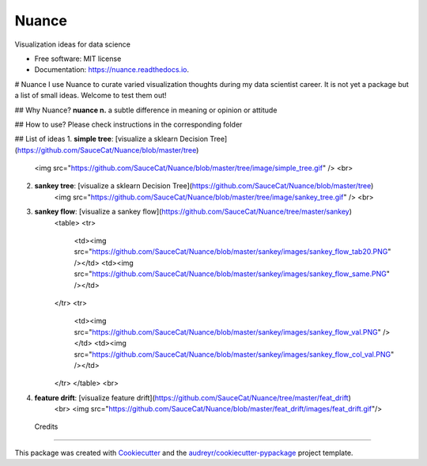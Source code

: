 ======
Nuance
======


.. image:: https://img.shields.io/pypi/v/nuance.svg
        :target: https://pypi.python.org/pypi/nuance

.. image:: https://img.shields.io/travis/SauceCat/nuance.svg
        :target: https://travis-ci.org/SauceCat/nuance

.. image:: https://readthedocs.org/projects/nuance/badge/?version=latest
        :target: https://nuance.readthedocs.io/en/latest/?badge=latest
        :alt: Documentation Status




Visualization ideas for data science


* Free software: MIT license
* Documentation: https://nuance.readthedocs.io.



# Nuance
I use Nuance to curate varied visualization thoughts during my data scientist career.   
It is not yet a package but a list of small ideas. Welcome to test them out!

## Why Nuance?
**nuance n.**  
a subtle difference in meaning or opinion or attitude 

## How to use?
Please check instructions in the corresponding folder
    
## List of ideas
1. **simple tree**: [visualize a sklearn Decision Tree](https://github.com/SauceCat/Nuance/blob/master/tree)
    <img src="https://github.com/SauceCat/Nuance/blob/master/tree/image/simple_tree.gif" />      
    <br>
2. **sankey tree**: [visualize a sklearn Decision Tree](https://github.com/SauceCat/Nuance/blob/master/tree)
    <img src="https://github.com/SauceCat/Nuance/blob/master/tree/image/sankey_tree.gif" />  
    <br>
3. **sankey flow**: [visualize a sankey flow](https://github.com/SauceCat/Nuance/tree/master/sankey)
    <table>
    <tr>
        <td><img src="https://github.com/SauceCat/Nuance/blob/master/sankey/images/sankey_flow_tab20.PNG" /></td>
        <td><img src="https://github.com/SauceCat/Nuance/blob/master/sankey/images/sankey_flow_same.PNG" /></td>
    </tr>
    <tr>
        <td><img src="https://github.com/SauceCat/Nuance/blob/master/sankey/images/sankey_flow_val.PNG" /></td>
        <td><img src="https://github.com/SauceCat/Nuance/blob/master/sankey/images/sankey_flow_col_val.PNG" /></td>
    </tr>
    </table>
    <br>
4. **feature drift**: [visualize feature drift](https://github.com/SauceCat/Nuance/tree/master/feat_drift)  
    <br>
    <img src="https://github.com/SauceCat/Nuance/blob/master/feat_drift/images/feat_drift.gif"/>
    

 Credits
-------

This package was created with Cookiecutter_ and the `audreyr/cookiecutter-pypackage`_ project template.

.. _Cookiecutter: https://github.com/audreyr/cookiecutter
.. _`audreyr/cookiecutter-pypackage`: https://github.com/audreyr/cookiecutter-pypackage
   
